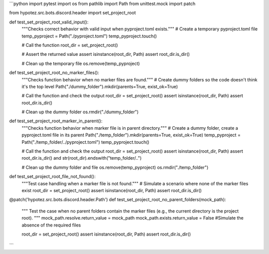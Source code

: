 ```python
import pytest
import os
from pathlib import Path
from unittest.mock import patch

from hypotez.src.bots.discord.header import set_project_root


def test_set_project_root_valid_input():
    """Checks correct behavior with valid input when pyproject.toml exists."""
    # Create a temporary pyproject.toml file
    temp_pyproject = Path("./pyproject.toml")
    temp_pyproject.touch()
    
    # Call the function
    root_dir = set_project_root()
    
    # Assert the returned value
    assert isinstance(root_dir, Path)
    assert root_dir.is_dir()
    
    # Clean up the temporary file
    os.remove(temp_pyproject)


def test_set_project_root_no_marker_files():
    """Checks function behavior when no marker files are found."""
    # Create dummy folders so the code doesn't think it's the top level
    Path("./dummy_folder").mkdir(parents=True, exist_ok=True)
    
    # Call the function and check the output
    root_dir = set_project_root()
    assert isinstance(root_dir, Path)
    assert root_dir.is_dir()
    
    # Clean up the dummy folder
    os.rmdir("./dummy_folder")



def test_set_project_root_marker_in_parent():
    """Checks function behavior when marker file is in parent directory."""
    # Create a dummy folder, create a pyproject.toml file in its parent
    Path("./temp_folder").mkdir(parents=True, exist_ok=True)
    temp_pyproject = Path("./temp_folder/../pyproject.toml")
    temp_pyproject.touch()
    
    # Call the function and check the output
    root_dir = set_project_root()
    assert isinstance(root_dir, Path)
    assert root_dir.is_dir() and str(root_dir).endswith("temp_folder/..")
    
    # Clean up the dummy folder and file
    os.remove(temp_pyproject)
    os.rmdir("./temp_folder")

def test_set_project_root_file_not_found():
    """Test case handling when a marker file is not found."""
    # Simulate a scenario where none of the marker files exist
    root_dir = set_project_root()
    assert isinstance(root_dir, Path)
    assert root_dir.is_dir()

@patch('hypotez.src.bots.discord.header.Path')
def test_set_project_root_no_parent_folders(mock_path):
    """
    Test the case when no parent folders contain the marker files
    (e.g., the current directory is the project root).
    """
    mock_path.resolve.return_value = mock_path
    mock_path.exists.return_value = False
    #Simulate the absence of the required files

    root_dir = set_project_root()
    assert isinstance(root_dir, Path)
    assert root_dir.is_dir()
```